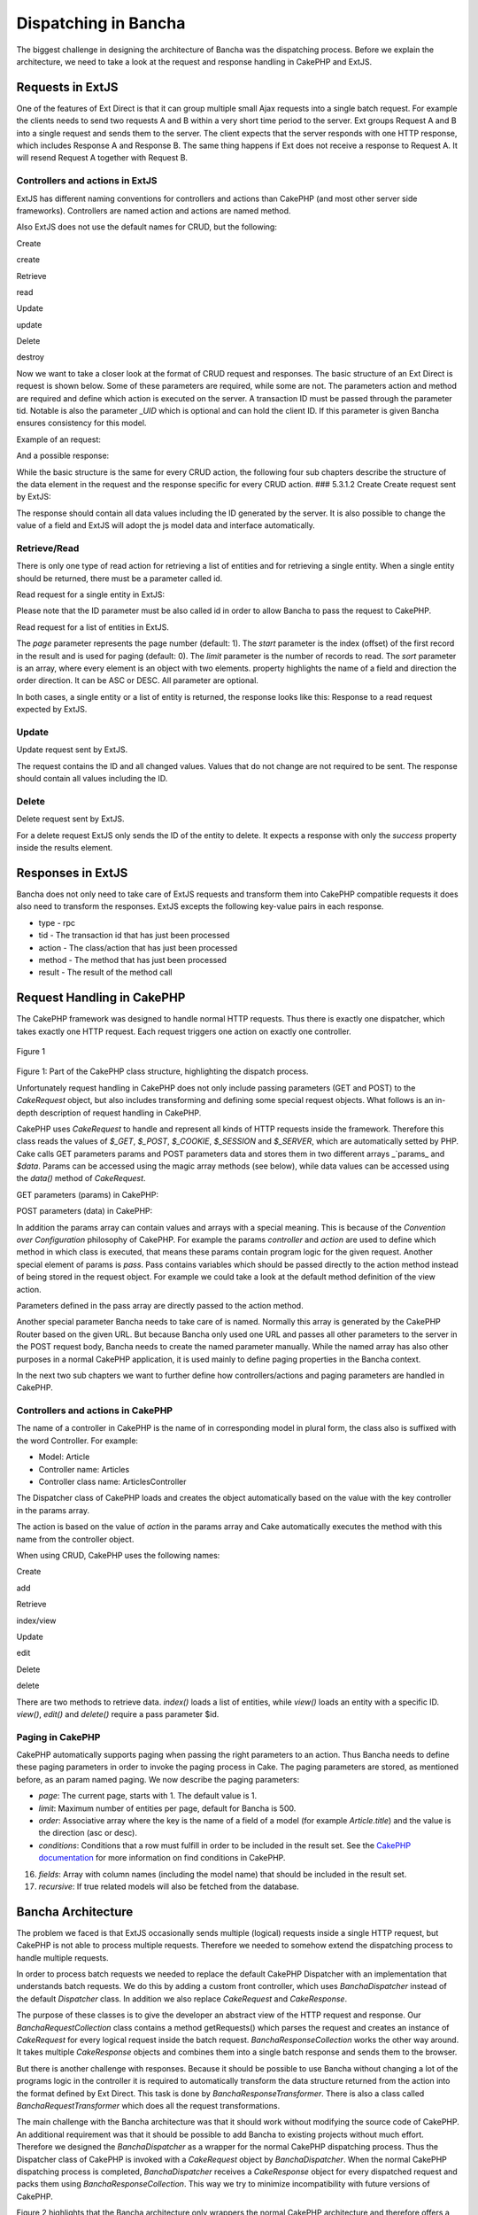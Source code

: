 Dispatching in Bancha
=====================

The biggest challenge in designing the architecture of Bancha was the
dispatching process. Before we explain the architecture, we need to take
a look at the request and response handling in CakePHP and ExtJS.

Requests in ExtJS
-----------------

One of the features of Ext Direct is that it can group multiple small
Ajax requests into a single batch request. For example the clients needs
to send two requests A and B within a very short time period to the
server. Ext groups Request A and B into a single request and sends them
to the server. The client expects that the server responds with one HTTP
response, which includes Response A and Response B. The same thing
happens if Ext does not receive a response to Request A. It will resend
Request A together with Request B.

Controllers and actions in ExtJS
~~~~~~~~~~~~~~~~~~~~~~~~~~~~~~~~

ExtJS has different naming conventions for controllers and actions than
CakePHP (and most other server side frameworks). Controllers are named
action and actions are named method.

Also ExtJS does not use the default names for CRUD, but the following:

.. raw:: html

   <table>
    <tr><td> 

Create

.. raw:: html

   </td><td> 

create

.. raw:: html

   </td></tr>
    <tr><td> 

Retrieve

.. raw:: html

   </td><td> 

read

.. raw:: html

   </td></tr>
    <tr><td> 

Update

.. raw:: html

   </td><td> 

update

.. raw:: html

   </td></tr>
    <tr><td> 

Delete

.. raw:: html

   </td><td> 

destroy

.. raw:: html

   </td></tr>
   </table>

Now we want to take a closer look at the format of CRUD request and
responses. The basic structure of an Ext Direct is request is shown
below. Some of these parameters are required, while some are not. The
parameters action and method are required and define which action is
executed on the server. A transaction ID must be passed through the
parameter tid. Notable is also the parameter *_UID* which is
optional and can hold the client ID. If this parameter is given Bancha
ensures consistency for this model.

.. raw:: html

   <pre>
   [{ 
       "action":"Person", 
       "method":"update", 
       "result":{data:{…}}
       "tid":6, 
       "type":"rpc" 
   }]
   </pre>

Example of an request:

.. raw:: html

   <pre>
   [{ 
       "action":"Person", 
       "method":"update", 
       "data":[{
           "data":{ 
               "__bcid":"4e2f23e5c6df3", 
               "id":"52", 
               "firstName":"Callie", 
               "lastName":"Winters", 
               "street":"[here are bad words]", 
               "city":"Mayagnez" 
           }
       }], 
       "tid":6, 
       "type":"rpc" 
   }]
   </pre>

And a possible response:

.. raw:: html

   <pre>
   [{ 
       "action":"Person", 
       "method":"update", 
       "result":[{
           "success":true,
           "data":{ 
               "__bcid":"4e2f23e5c6df3", 
               "id":"52", 
               "firstName":"Callie", 
               "lastName":"Winters", 
               "street":"", // server can modify client data like here 
               "city":"Mayagnez" 
           }
       }], 
       "tid":6, 
       "type":"rpc" 
   }]
   </pre>

While the basic structure is the same for every CRUD action, the
following four sub chapters describe the structure of the data element
in the request and the response specific for every CRUD action. ###
5.3.1.2 Create Create request sent by ExtJS:

.. raw:: html

   <pre>
   {
       "action":"User",
       "method":"create",
       "data":[{
           "data":{
               "id":0,
               "name":"asdf",
               "login":"asdf",
               "created":null,
               "email":"adsf@asdf.com",
               "avatar":"",
               "weight":80,
               "heigth":120
           }
       }],
       "type":"rpc",
       "tid":6
   }
   </pre>

The response should contain all data values including the ID generated
by the server. It is also possible to change the value of a field and
ExtJS will adopt the js model data and interface automatically.

Retrieve/Read
~~~~~~~~~~~~~

There is only one type of read action for retrieving a list of entities
and for retrieving a single entity. When a single entity should be
returned, there must be a parameter called id.

Read request for a single entity in ExtJS:

.. raw:: html

   <pre>
   [{ 
       "action":"Person", 
       "method":"read", 
       "result":{
           "data":{
               "id":5
           }
       }
       "tid":6, 
       "type":"rpc" 
   }]
   </pre>

Please note that the ID parameter must be also called id in order to
allow Bancha to pass the request to CakePHP.

Read request for a list of entities in ExtJS.

.. raw:: html

   <pre>
   [{
       "action":"User",
       "method":"read",
       "result":{
           "data":{
               "page":1,
               "start":0,
               "limit":25
           }
       }],
       "type":"rpc",
       "tid":2
   }]
   </pre>

The *page* parameter represents the page number (default: 1).
The *start* parameter is the index (offset) of the first record in the
result and is used for paging (default: 0).
The *limit* parameter is the number of records to read. The *sort*
parameter is an array, where every element is an object with two
elements. property highlights the name of a field and direction the
order direction. It can be ASC or DESC. All parameter are optional.

In both cases, a single entity or a list of entity is returned, the
response looks like this: Response to a read request expected by ExtJS.

.. raw:: html

   <pre>
   [{
       "type":"rpc",
       "tid":2,
       "action":"User",
       "method":"read",
       "result":[{
           "success":true,
           "total": 100, // if paging is used this is the total count of records
           "data": [{
               // record 1
               "id":"2",
               "name":"fdas",
               "login":"fdas",
               "created":"2011-09-05 12:50:44",
               "email":"fdas@fdas.com",
               "avatar":"",
               "weight":"80",
               "heigth":null
           }, {
               // record 2
               ...
           }]
       }]
   }]
   </pre>

Update
~~~~~~

Update request sent by ExtJS.

.. raw:: html

   <pre>
   {
       "action":"User",
       "method":"update",
       "data":[{
           "data":{
               "id":2,
               "name":"newName"
           }
       }],
       "type":"rpc",
       "tid":4
   }
   </pre>

The request contains the ID and all changed values. Values that do not
change are not required to be sent. The response should contain all
values including the ID.

.. raw:: html

   </pre>

Delete
~~~~~~

Delete request sent by ExtJS.

.. raw:: html

   <pre>
   {
       "action":"User",
       "method":"destroy",
       "data":[{
           "data":{
               "id":2
           }
       }],
       "type":"rpc",
       "tid":5
   }
   </pre>

For a delete request ExtJS only sends the ID of the entity to delete. It
expects a response with only the *success* property inside the results
element.

Responses in ExtJS
------------------

Bancha does not only need to take care of ExtJS requests and transform
them into CakePHP compatible requests it does also need to transform the
responses. ExtJS excepts the following key-value pairs in each response.

-  type - rpc
-  tid - The transaction id that has just been processed
-  action - The class/action that has just been processed
-  method - The method that has just been processed
-  result - The result of the method call

Request Handling in CakePHP
---------------------------

The CakePHP framework was designed to handle normal HTTP requests. Thus
there is exactly one dispatcher, which takes exactly one HTTP request.
Each request triggers one action on exactly one controller.

.. figure:: images/image00.png
   :align: center
   :alt: Figure 1

   Figure 1

Figure 1: Part of the CakePHP class structure, highlighting the dispatch
process.

Unfortunately request handling in CakePHP does not only include passing
parameters (GET and POST) to the *CakeRequest* object, but also includes
transforming and defining some special request objects. What follows is
an in-depth description of request handling in CakePHP.

CakePHP uses *CakeRequest* to handle and represent all kinds of HTTP
requests inside the framework. Therefore this class reads the values of
*$_GET*, *$_POST*, *$_COOKIE*, *$_SESSION* and
*$_SERVER*, which are automatically setted by PHP. Cake calls GET parameters params and POST parameters data and stores them in two different arrays _`\ params\_
and *$data*. Params can be accessed using the magic array methods (see
below), while data values can be accessed using the *data()* method of
*CakeRequest*.

GET parameters (params) in CakePHP:

.. raw:: html

   <pre>
   $request = new CakeRequest(); 
   $request['key'] = 'value'; 
   echo $request['key'];
   </pre>

POST parameters (data) in CakePHP:

.. raw:: html

   <pre>
   $request = new CakeRequest(); 
   $request->data('key', 'value'); 
   echo $request->data('key');
   </pre>

In addition the params array can contain values and arrays with a
special meaning. This is because of the *Convention over Configuration*
philosophy of CakePHP. For example the params *controller* and *action*
are used to define which method in which class is executed, that means
these params contain program logic for the given request. Another
special element of params is *pass*. Pass contains variables which
should be passed directly to the action method instead of being stored
in the request object. For example we could take a look at the default
method definition of the view action.

Parameters defined in the pass array are directly passed to the action
method.

.. raw:: html

   <pre>
   public function view($id = null) { 
       // Controller logic 
   }
   </pre>

Another special parameter Bancha needs to take care of is named.
Normally this array is generated by the CakePHP Router based on the
given URL. But because Bancha only used one URL and passes all other
parameters to the server in the POST request body, Bancha needs to
create the named parameter manually. While the named array has also
other purposes in a normal CakePHP application, it is used mainly to
define paging properties in the Bancha context.

In the next two sub chapters we want to further define how
controllers/actions and paging parameters are handled in CakePHP.

Controllers and actions in CakePHP
~~~~~~~~~~~~~~~~~~~~~~~~~~~~~~~~~~

The name of a controller in CakePHP is the name of in corresponding
model in plural form, the class also is suffixed with the word
Controller. For example:

-  Model: Article
-  Controller name: Articles
-  Controller class name: ArticlesController

The Dispatcher class of CakePHP loads and creates the object
automatically based on the value with the key controller in the params
array.

The action is based on the value of *action* in the params array and
Cake automatically executes the method with this name from the
controller object.

When using CRUD, CakePHP uses the following names:

.. raw:: html

   <table>
    <tr><td> 

Create

.. raw:: html

   </td><td> 

add

.. raw:: html

   </td></tr>
    <tr><td> 

Retrieve

.. raw:: html

   </td><td> 

index/view

.. raw:: html

   </td></tr>
    <tr><td> 

Update

.. raw:: html

   </td><td> 

edit

.. raw:: html

   </td></tr>
    <tr><td> 

Delete

.. raw:: html

   </td><td> 

delete

.. raw:: html

   </td></tr>
   </table>

There are two methods to retrieve data. *index()* loads a list of
entities, while *view()* loads an entity with a specific ID. *view()*,
*edit()* and *delete()* require a pass parameter $id.

Paging in CakePHP
~~~~~~~~~~~~~~~~~

CakePHP automatically supports paging when passing the right parameters
to an action. Thus Bancha needs to define these paging parameters in
order to invoke the paging process in Cake. The paging parameters are
stored, as mentioned before, as an param named paging. We now describe
the paging parameters:

-  *page*: The current page, starts with 1. The default value is 1.
-  *limit*: Maximum number of entities per page, default for Bancha is
   500.
-  *order*: Associative array where the key is the name of a field of a
   model (for example *Article.title*) and the value is the direction
   (asc or desc).
-  *conditions*: Conditions that a row must fulfill in order to be
   included in the result set. See
   the `CakePHP documentation <http://book.cakephp.org/2.0/en/models/retrieving-your-data.html#complex-find-conditions>`_
   for more information on find conditions in CakePHP.

16. *fields*: Array with column names (including the model name) that
    should be included in the result set.
17. *recursive*: If true related models will also be fetched from the
    database.

Bancha Architecture
-------------------

The problem we faced is that ExtJS occasionally sends multiple (logical)
requests inside a single HTTP request, but CakePHP is not able to
process multiple requests. Therefore we needed to somehow extend the
dispatching process to handle multiple requests.

In order to process batch requests we needed to replace the default
CakePHP Dispatcher with an implementation that understands batch
requests. We do this by adding a custom front controller, which uses
*BanchaDispatcher* instead of the default *Dispatcher* class. In
addition we also replace *CakeRequest* and *CakeResponse*.

The purpose of these classes is to give the developer an abstract view
of the HTTP request and response. Our *BanchaRequestCollection* class
contains a method getRequests() which parses the request and creates an
instance of *CakeRequest* for every logical request inside the batch
request. *BanchaResponseCollection* works the other way around. It takes
multiple *CakeResponse* objects and combines them into a single batch
response and sends them to the browser.

But there is another challenge with responses. Because it should be
possible to use Bancha without changing a lot of the programs logic in
the controller it is required to automatically transform the data
structure returned from the action into the format defined by Ext
Direct. This task is done by *BanchaResponseTransformer*. There is also
a class called *BanchaRequestTransformer* which does all the request
transformations.

The main challenge with the Bancha architecture was that it should work
without modifying the source code of CakePHP. An additional requirement
was that it should be possible to add Bancha to existing projects
without much effort. Therefore we designed the *BanchaDispatcher* as a
wrapper for the normal CakePHP dispatching process. Thus the Dispatcher
class of CakePHP is invoked with a *CakeRequest* object by
*BanchaDispatcher*. When the normal CakePHP dispatching process is
completed, *BanchaDispatcher* receives a *CakeResponse* object for every
dispatched request and packs them using *BanchaResponseCollection*. This
way we try to minimize incompatibility with future versions of CakePHP.

Figure 2 highlights that the Bancha architecture only wrappers the
normal CakePHP architecture and therefore offers a great amount of
compatibility with existing CakePHP applications.

.. figure:: images/image05.png
   :align: center
   :alt: Figure 2

   Figure 2

Figure 2: Part of the Bancha architecture showing the dispatching
process.

